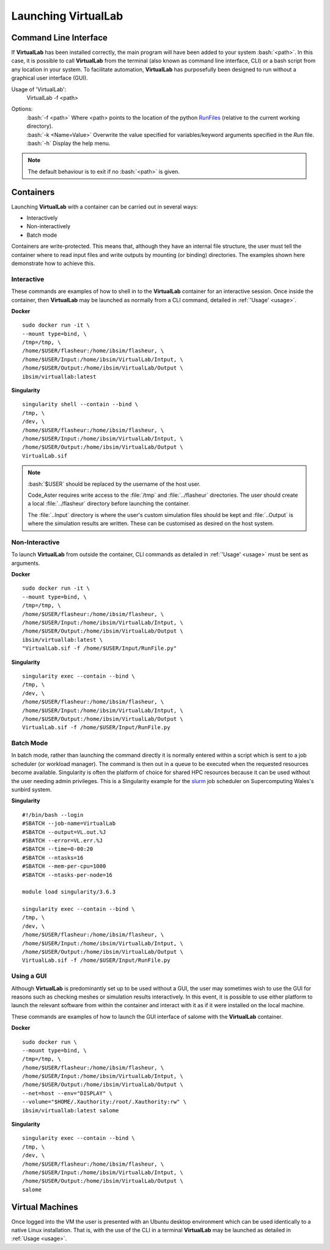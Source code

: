 Launching VirtualLab
====================

Command Line Interface
**********************

If **VirtualLab** has been installed correctly, the main program will have been added to your system :bash:`<path>`. In this case, it is possible to call **VirtualLab** from the terminal (also known as command line interface, CLI) or a bash script from any location in your system. To facilitate automation, **VirtualLab** has purposefully been designed to run without a graphical user interface (GUI).

.. _usage:

Usage of 'VirtualLab':
  VirtualLab -f <path>

Options:
   | :bash:`-f <path>` Where <path> points to the location of the python `RunFiles <../structure.html#runsim/runfile>`_ (relative to the current working      directory).
   | :bash:`-k <Name=Value>` Overwrite the value specified for variables/keyword arguments specified in the *Run* file.
   | :bash:`-h` Display the help menu.

.. note:: The default behaviour is to exit if no :bash:`<path>` is given.

Containers
**********

Launching **VirtualLab** with a container can be carried out in several ways:

* Interactively
* Non-interactively
* Batch mode

Containers are write-protected. This means that, although they have an internal file structure, the user must tell the container where to read input files and write outputs by mounting (or binding) directories. The examples shown here demonstrate how to achieve this.

Interactive
~~~~~~~~~~~

These commands are examples of how to shell in to the **VirtualLab** container for an interactive session. Once inside the container, then **VirtualLab** may be launched as normally from a CLI command, detailed in :ref:`'Usage' <usage>`.

**Docker** ::

  sudo docker run -it \
  --mount type=bind, \
  /tmp=/tmp, \
  /home/$USER/flasheur:/home/ibsim/flasheur, \
  /home/$USER/Input:/home/ibsim/VirtualLab/Intput, \
  /home/$USER/Output:/home/ibsim/VirtualLab/Output \
  ibsim/virtuallab:latest

**Singularity** ::

  singularity shell --contain --bind \
  /tmp, \
  /dev, \
  /home/$USER/flasheur:/home/ibsim/flasheur, \
  /home/$USER/Input:/home/ibsim/VirtualLab/Intput, \
  /home/$USER/Output:/home/ibsim/VirtualLab/Output \
  VirtualLab.sif

.. note::
  :bash:`$USER` should be replaced by the username of the host user.

  Code_Aster requires write access to the :file:`/tmp` and :file:`../flasheur` directories. The user should create a local :file:`../flasheur` directory before launching the container.

  The :file:`..Input` directory is where the user's custom simulation files should be kept and :file:`..Output` is where the simulation results are written. These can be customised as desired on the host system.

Non-Interactive
~~~~~~~~~~~~~~~

To launch **VirtualLab** from outside the container, CLI commands as detailed in :ref:`'Usage' <usage>` must be sent as arguments.

**Docker** ::

  sudo docker run -it \
  --mount type=bind, \
  /tmp=/tmp, \
  /home/$USER/flasheur:/home/ibsim/flasheur, \
  /home/$USER/Input:/home/ibsim/VirtualLab/Intput, \
  /home/$USER/Output:/home/ibsim/VirtualLab/Output \
  ibsim/virtuallab:latest \
  "VirtualLab.sif -f /home/$USER/Input/RunFile.py"

**Singularity** ::

  singularity exec --contain --bind \
  /tmp, \
  /dev, \
  /home/$USER/flasheur:/home/ibsim/flasheur, \
  /home/$USER/Input:/home/ibsim/VirtualLab/Intput, \
  /home/$USER/Output:/home/ibsim/VirtualLab/Output \
  VirtualLab.sif -f /home/$USER/Input/RunFile.py

Batch Mode
~~~~~~~~~~

In batch mode, rather than launching the command directly it is normally entered within a script which is sent to a job scheduler (or workload manager). The command is then out in a queue to be executed when the requested resources become available. Singularity is often the platform of choice for shared HPC resources because it can be used without the user needing admin privileges. This is a Singularity example for the `slurm <https://slurm.schedmd.com/>`_ job scheduler on Supercomputing Wales's sunbird system.

**Singularity** ::

  #!/bin/bash --login
  #SBATCH --job-name=VirtualLab
  #SBATCH --output=VL.out.%J
  #SBATCH --error=VL.err.%J
  #SBATCH --time=0-00:20
  #SBATCH --ntasks=16
  #SBATCH --mem-per-cpu=1000
  #SBATCH --ntasks-per-node=16

  module load singularity/3.6.3

  singularity exec --contain --bind \
  /tmp, \
  /dev, \
  /home/$USER/flasheur:/home/ibsim/flasheur, \
  /home/$USER/Input:/home/ibsim/VirtualLab/Intput, \
  /home/$USER/Output:/home/ibsim/VirtualLab/Output \
  VirtualLab.sif -f /home/$USER/Input/RunFile.py

Using a GUI
~~~~~~~~~~~

Although **VirtualLab** is predominantly set up to be used without a GUI, the user may sometimes wish to use the GUI for reasons such as checking meshes or simulation results interactively. In this event, it is possible to use either platform to launch the relevant software from within the container and interact with it as if it were installed on the local machine.

These commands are examples of how to launch the GUI interface of salome with the **VirtualLab** container.

**Docker** ::

  sudo docker run \
  --mount type=bind, \
  /tmp=/tmp, \
  /home/$USER/flasheur:/home/ibsim/flasheur, \
  /home/$USER/Input:/home/ibsim/VirtualLab/Intput, \
  /home/$USER/Output:/home/ibsim/VirtualLab/Output \
  --net=host --env="DISPLAY" \
  --volume="$HOME/.Xauthority:/root/.Xauthority:rw" \
  ibsim/virtuallab:latest salome

**Singularity** ::

  singularity exec --contain --bind \
  /tmp, \
  /dev, \
  /home/$USER/flasheur:/home/ibsim/flasheur, \
  /home/$USER/Input:/home/ibsim/VirtualLab/Intput, \
  /home/$USER/Output:/home/ibsim/VirtualLab/Output \
  salome

Virtual Machines
****************

Once logged into the VM the user is presented with an Ubuntu desktop environment which can be used identically to a native Linux installation. That is, with the use of the CLI in a terminal **VirtualLab** may be launched as detailed in :ref:`Usage <usage>`.
